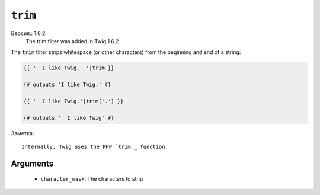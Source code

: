 ``trim``
========

Версия:: 1.6.2
    The trim filter was added in Twig 1.6.2.

The ``trim`` filter strips whitespace (or other characters) from the beginning
and end of a string:

.. code-block:: jinja

    {{ '  I like Twig.  '|trim }}

    {# outputs 'I like Twig.' #}

    {{ '  I like Twig.'|trim('.') }}

    {# outputs '  I like Twig' #}

Заметка::

    Internally, Twig uses the PHP `trim`_ function.

Arguments
---------

 * ``character_mask``: The characters to strip

.. _`trim`: http://php.net/trim

